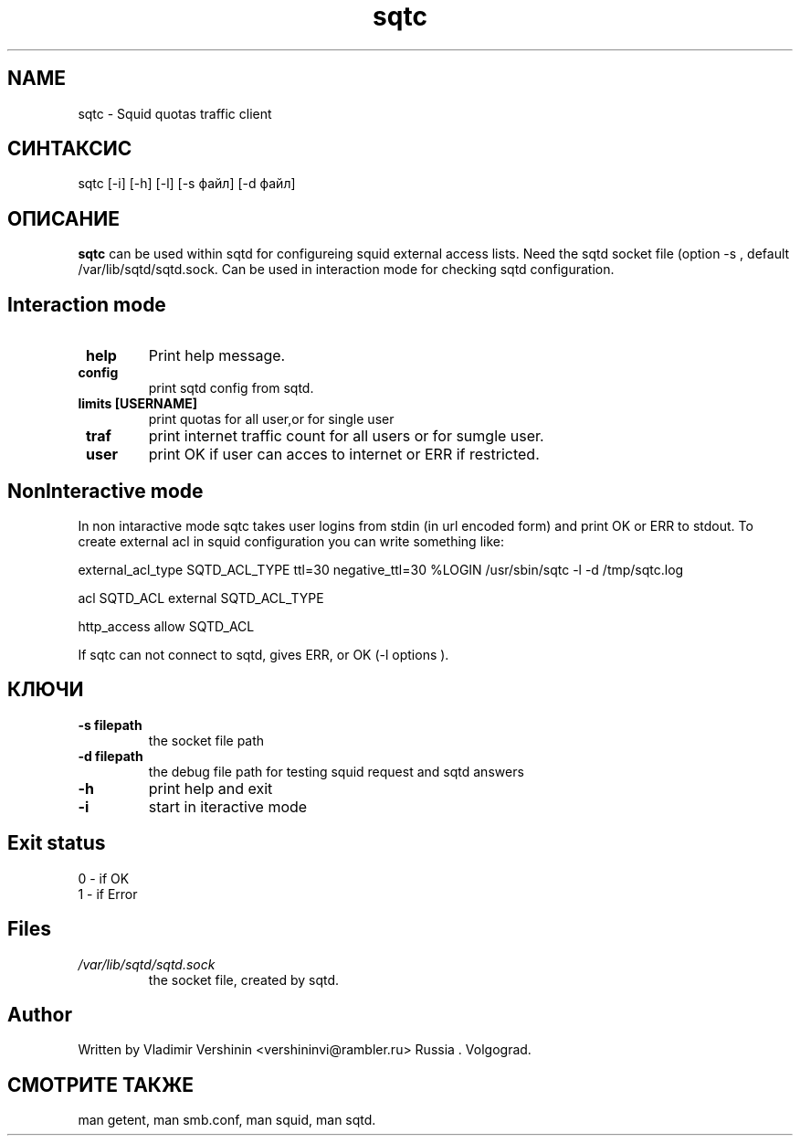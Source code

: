 .TH sqtc "1" "09.09.2013" "sqtc" "User commands"
.SH NAME
sqtc \- Squid quotas traffic client 
.SH СИНТАКСИС
sqtc [-i] [-h] [-l] [-s файл] [-d файл]
.SH ОПИСАНИЕ
.B sqtc
can be used within sqtd for configureing squid external access lists. Need the sqtd socket file (option -s , default /var/lib/sqtd/sqtd.sock. Can be used in interaction mode for checking sqtd configuration. 

.SH Interaction mode
.TP
\fB help\fR 
Print help message. 
.TP
\fB config\fR
print sqtd config from  sqtd. 
.TP
\fB limits [USERNAME]\fR
print quotas for all user,or for single user
.TP
\fB traf\fR
print internet traffic count for all users or for sumgle user. 

.TP
\fB user\fR
print OK if user can acces to internet or  ERR if restricted.


.SH NonInteractive mode
In non intaractive mode sqtc takes user logins from stdin (in url encoded form) and print  OK or ERR to stdout. To create external acl in squid configuration you can write something like: 


external_acl_type  SQTD_ACL_TYPE ttl=30 negative_ttl=30 %LOGIN /usr/sbin/sqtc -l -d /tmp/sqtc.log


acl SQTD_ACL external SQTD_ACL_TYPE


http_access allow SQTD_ACL   


If sqtc can not connect to sqtd, gives  ERR, or OK (-l options ).

.SH КЛЮЧИ
.TP
\fB\-s  filepath\fR  
the socket file path
.TP
\fB\-d  filepath\fR  
the debug file path for testing squid request and sqtd answers
.TP
\fB\-h\fR
print help and exit
.TP
\fB\-i\fR
start in iteractive mode

.SH Exit status
.TP
0 \- if OK 
.TP
1 \- if Error 

.SH Files
.I /var/lib/sqtd/sqtd.sock  
.RS
the socket file, created by sqtd. 
.RE

.SH Author
Written by Vladimir Vershinin 
<vershininvi@rambler.ru> Russia . Volgograd.
.SH "СМОТРИТЕ ТАКЖЕ"
man getent, man smb.conf, man squid, man sqtd.
